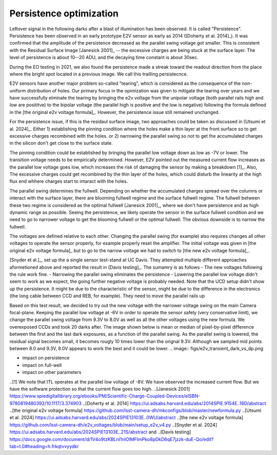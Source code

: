 Persistence optimization
############################################

Leftover signal in the following darks after a blast of illumination has been observed. It is called "Persistence". 
Persistence has been observed in an early prototype E2V sensor as early as 2014 ([Doherty et al. 2014]_). It was confirmed that the amplitude of the persistence decreased as the parallel swing voltage got smaller. This is consistent with the Residual Surface Image [Janesick 2001]_ -- the excessive charges are being stuck at the surface layer. The level of persistence is about 10--20 ADU, and the decaying time constant is about 30sec.

During the EO testing in 2021, we also found the persistence made a streak toward the readout direction from the place where the bright spot located in a previous image. We call this trailling persistecnce.

E2V sensors have another major problem so-called "tearing", which is considered as the consequence of the non-uniform distribution of holes. Our primary focus in the opimization was given to mitigate the tearing over years and we have successfully elminate the tearing by bringing the e2v voltage from the unipolar voltage (both parallel rails high and low are posititve) to the bipolar voltage (the parallel high is positive and the low is negative) following the formula defined in the [the original e2v voltage formula]_. However, the persistence issue still remained unchanged.

For the persistence issue, if this is the residaul surface image, two approaches could be taken as discussed in [Utsumi et al. 2024]_. Either 1) establishing the pinning condition where the holes make a thin layer at the front surface so to get excessive charges recombined with the holes. or 2) narrowing the parallel swing so not to get the accumulated charges in the silicon don't get close to the surface state. 

The pinning condition could be established by bringing the parallel low voltage down as low as -7V or lower. The transition voltage needs to be empirically determined. However, E2V pointed out the measured current flow increases as the parallel low voltage goes low, which increases the risk of damaging the sensor by making a breakdown [1]_. Also, The excessive charges could get recombined by the thin layer of the holes, which could disturb the linearity at the high flux end whhere charges start to intaract with the holes. 

The parallel swing determines the fullwell. Depending on whether the accumulated charges spread over the columns or interact with the surface layer, there are blooming fullwell regime and the surface fullwell regime. The fullwell between these two regime is considered as the optimal fullwell [Janesick 2001]_, where we don't have persistence and as high dynamic range as possible. Seeing the persistence, we likely operate the sensor in the surface fullwell condition and we need to go to narrower voltage to get the blooming fullwell or the optimal fullwell. The obvious downside is to narrow the fullwell. 

The voltages are defined relative to each other. Changing the parallel swing (for example) also requires changes all other voltages to operate the sensor properly, for example properly reset the amplifier. The initial voltage was given in [the original e2v voltage formula]_ but to go to the narrow voltage we had to switch to [the new e2v voltage formula]_. 

[Snyder et al.]_, set up the a single sensor test-stand at UC Davis. They attempted multiple different approaches aformetioned above and reported the result in [Davis testing]_. The sumamry is as follows
- The new voltages following the rule work fine. 
- Narrowing the parallel swing eliminates the persistence
- Lowering the parallel low voltage didn't seem to work as we expect, the going further negative voltage is probably needed.
Note that the UCD setup didn't show up the persistence. It might be due to the characteristic of the sensor, might be due to the difference in the electronics (the long cable between CCD and REB, for example). They need to move the parallel rails up 

Based on this test result, we decided to try out the new voltage with the narrower voltage swing on the main Camera focal-plane. Keeping the parallel low voltage at -6V in order to operate the sensor safely (very conservative limit), we change the parallel swing voltage from 9.3V to 8.0V as well as all the other voltages using the new formula. We overexposed CCDs and took 20 darks after.
The image shown below is mean or median of pixel-by-pixel difference between the first and the last dark exposures, as a function of the parallel swing. As the parallel swing is lowered, the residual signal becomes small, it becomes rougly 10 times lower than the orignal 9.3V. Although we sampled mid points between 8.0 and 9.3V, 8.0V appears to work the best and it could be lower.
.. image:: figs/e2v_transient_dark_vs_dp.png



- impact on persistence
- impact on full-well
- impact on other parameters

..[1] We note that ITL operates at the parallel low voltage of -8V. We have observed the increased current flow. But we have the software protection so that the current flow goes too high. 
..[Janesick 2001] https://www.spiedigitallibrary.org/ebooks/PM/Scientific-Charge-Coupled-Devices/eISBN-9780819480392/10.1117/3.374903
..[Doherty et al. 2014] https://ui.adsabs.harvard.edu/abs/2014SPIE.9154E..18D/abstract
..[the original e2v voltage formula] https://github.com/lsst-camera-dh/mkconfigs/blob/master/newformula.py
..[Utsumi et al. 2024] https://ui.adsabs.harvard.edu/abs/2024SPIE13103E..0WU/abstract
..[the new e2v voltage formula] https://github.com/lsst-camera-dh/e2v_voltages/blob/main/setup_e2v_v4.py
..[Snyder et al. 2024] https://ui.adsabs.harvard.edu/abs/2024SPIE13103E..21S/abstract and 
..[Davis testing] https://docs.google.com/document/d/1V4o9tzKBLnI1nlOlMFImPko8pDkD6qE7jzzk-duE-Qo/edit?tab=t.0#heading=h.frkqtvvyydkr
